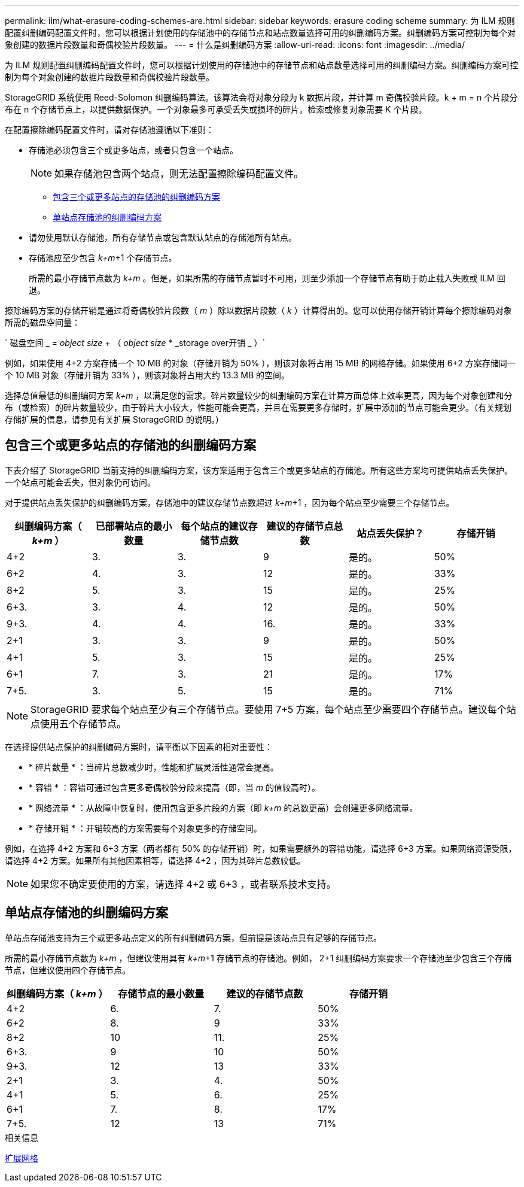 ---
permalink: ilm/what-erasure-coding-schemes-are.html 
sidebar: sidebar 
keywords: erasure coding scheme 
summary: 为 ILM 规则配置纠删编码配置文件时，您可以根据计划使用的存储池中的存储节点和站点数量选择可用的纠删编码方案。纠删编码方案可控制为每个对象创建的数据片段数量和奇偶校验片段数量。 
---
= 什么是纠删编码方案
:allow-uri-read: 
:icons: font
:imagesdir: ../media/


[role="lead"]
为 ILM 规则配置纠删编码配置文件时，您可以根据计划使用的存储池中的存储节点和站点数量选择可用的纠删编码方案。纠删编码方案可控制为每个对象创建的数据片段数量和奇偶校验片段数量。

StorageGRID 系统使用 Reed-Solomon 纠删编码算法。该算法会将对象分段为 k 数据片段，并计算 m 奇偶校验片段。k + m = n 个片段分布在 n 个存储节点上，以提供数据保护。一个对象最多可承受丢失或损坏的碎片。检索或修复对象需要 K 个片段。

在配置擦除编码配置文件时，请对存储池遵循以下准则：

* 存储池必须包含三个或更多站点，或者只包含一个站点。
+

NOTE: 如果存储池包含两个站点，则无法配置擦除编码配置文件。

+
** <<包含三个或更多站点的存储池的纠删编码方案,包含三个或更多站点的存储池的纠删编码方案>>
** <<单站点存储池的纠删编码方案,单站点存储池的纠删编码方案>>


* 请勿使用默认存储池，所有存储节点或包含默认站点的存储池所有站点。
* 存储池应至少包含 _k+m_+1 个存储节点。
+
所需的最小存储节点数为 _k+m_ 。但是，如果所需的存储节点暂时不可用，则至少添加一个存储节点有助于防止载入失败或 ILM 回退。



擦除编码方案的存储开销是通过将奇偶校验片段数（ _m_ ）除以数据片段数（ _k_ ）计算得出的。您可以使用存储开销计算每个擦除编码对象所需的磁盘空间量：

` 磁盘空间 _ = _object size_ + （ _object size_ * _storage over开销 _ ）`

例如，如果使用 4+2 方案存储一个 10 MB 的对象（存储开销为 50% ），则该对象将占用 15 MB 的网格存储。如果使用 6+2 方案存储同一个 10 MB 对象（存储开销为 33% ），则该对象将占用大约 13.3 MB 的空间。

选择总值最低的纠删编码方案 _k+m_ ，以满足您的需求。碎片数量较少的纠删编码方案在计算方面总体上效率更高，因为每个对象创建和分布（或检索）的碎片数量较少，由于碎片大小较大，性能可能会更高，并且在需要更多存储时，扩展中添加的节点可能会更少。（有关规划存储扩展的信息，请参见有关扩展 StorageGRID 的说明。）



== 包含三个或更多站点的存储池的纠删编码方案

下表介绍了 StorageGRID 当前支持的纠删编码方案，该方案适用于包含三个或更多站点的存储池。所有这些方案均可提供站点丢失保护。一个站点可能会丢失，但对象仍可访问。

对于提供站点丢失保护的纠删编码方案，存储池中的建议存储节点数超过 _k+m_+1 ，因为每个站点至少需要三个存储节点。

[cols="1a,1a,1a,1a,1a,1a"]
|===
| 纠删编码方案（ _k+m_ ） | 已部署站点的最小数量 | 每个站点的建议存储节点数 | 建议的存储节点总数 | 站点丢失保护？ | 存储开销 


 a| 
4+2
 a| 
3.
 a| 
3.
 a| 
9
 a| 
是的。
 a| 
50%



 a| 
6+2
 a| 
4.
 a| 
3.
 a| 
12
 a| 
是的。
 a| 
33%



 a| 
8+2
 a| 
5.
 a| 
3.
 a| 
15
 a| 
是的。
 a| 
25%



 a| 
6+3.
 a| 
3.
 a| 
4.
 a| 
12
 a| 
是的。
 a| 
50%



 a| 
9+3.
 a| 
4.
 a| 
4.
 a| 
16.
 a| 
是的。
 a| 
33%



 a| 
2+1
 a| 
3.
 a| 
3.
 a| 
9
 a| 
是的。
 a| 
50%



 a| 
4+1
 a| 
5.
 a| 
3.
 a| 
15
 a| 
是的。
 a| 
25%



 a| 
6+1
 a| 
7.
 a| 
3.
 a| 
21
 a| 
是的。
 a| 
17%



 a| 
7+5.
 a| 
3.
 a| 
5.
 a| 
15
 a| 
是的。
 a| 
71%

|===

NOTE: StorageGRID 要求每个站点至少有三个存储节点。要使用 7+5 方案，每个站点至少需要四个存储节点。建议每个站点使用五个存储节点。

在选择提供站点保护的纠删编码方案时，请平衡以下因素的相对重要性：

* * 碎片数量 * ：当碎片总数减少时，性能和扩展灵活性通常会提高。
* * 容错 * ：容错可通过包含更多奇偶校验分段来提高（即，当 _m_ 的值较高时）。
* * 网络流量 * ：从故障中恢复时，使用包含更多片段的方案（即 _k+m_ 的总数更高）会创建更多网络流量。
* * 存储开销 * ：开销较高的方案需要每个对象更多的存储空间。


例如，在选择 4+2 方案和 6+3 方案（两者都有 50% 的存储开销）时，如果需要额外的容错功能，请选择 6+3 方案。如果网络资源受限，请选择 4+2 方案。如果所有其他因素相等，请选择 4+2 ，因为其碎片总数较低。


NOTE: 如果您不确定要使用的方案，请选择 4+2 或 6+3 ，或者联系技术支持。



== 单站点存储池的纠删编码方案

单站点存储池支持为三个或更多站点定义的所有纠删编码方案，但前提是该站点具有足够的存储节点。

所需的最小存储节点数为 _k+m_ ，但建议使用具有 _k+m_+1 存储节点的存储池。例如， 2+1 纠删编码方案要求一个存储池至少包含三个存储节点，但建议使用四个存储节点。

[cols="1a,1a,1a,1a"]
|===
| 纠删编码方案（ _k+m_ ） | 存储节点的最小数量 | 建议的存储节点数 | 存储开销 


 a| 
4+2
 a| 
6.
 a| 
7.
 a| 
50%



 a| 
6+2
 a| 
8.
 a| 
9
 a| 
33%



 a| 
8+2
 a| 
10
 a| 
11.
 a| 
25%



 a| 
6+3.
 a| 
9
 a| 
10
 a| 
50%



 a| 
9+3.
 a| 
12
 a| 
13
 a| 
33%



 a| 
2+1
 a| 
3.
 a| 
4.
 a| 
50%



 a| 
4+1
 a| 
5.
 a| 
6.
 a| 
25%



 a| 
6+1
 a| 
7.
 a| 
8.
 a| 
17%



 a| 
7+5.
 a| 
12
 a| 
13
 a| 
71%

|===
.相关信息
xref:../expand/index.adoc[扩展网格]

